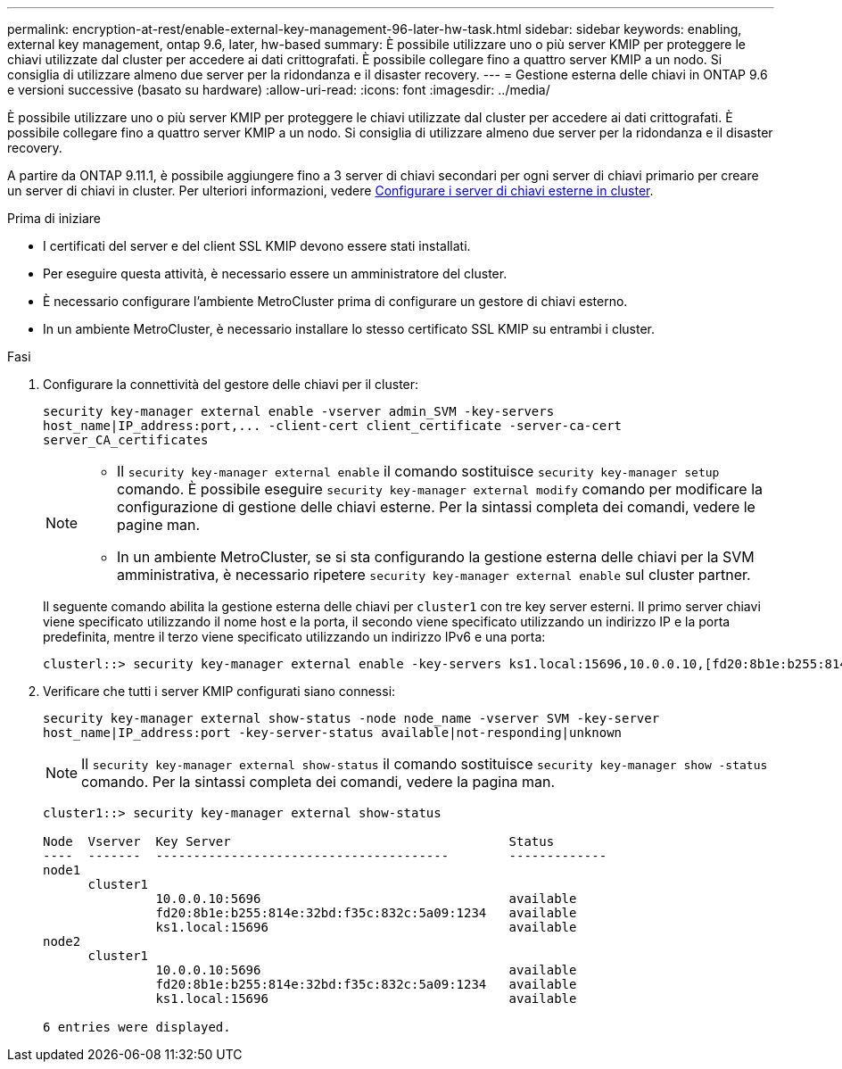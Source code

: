 ---
permalink: encryption-at-rest/enable-external-key-management-96-later-hw-task.html 
sidebar: sidebar 
keywords: enabling, external key management, ontap 9.6, later, hw-based 
summary: È possibile utilizzare uno o più server KMIP per proteggere le chiavi utilizzate dal cluster per accedere ai dati crittografati. È possibile collegare fino a quattro server KMIP a un nodo. Si consiglia di utilizzare almeno due server per la ridondanza e il disaster recovery. 
---
= Gestione esterna delle chiavi in ONTAP 9.6 e versioni successive (basato su hardware)
:allow-uri-read: 
:icons: font
:imagesdir: ../media/


[role="lead"]
È possibile utilizzare uno o più server KMIP per proteggere le chiavi utilizzate dal cluster per accedere ai dati crittografati. È possibile collegare fino a quattro server KMIP a un nodo. Si consiglia di utilizzare almeno due server per la ridondanza e il disaster recovery.

A partire da ONTAP 9.11.1, è possibile aggiungere fino a 3 server di chiavi secondari per ogni server di chiavi primario per creare un server di chiavi in cluster. Per ulteriori informazioni, vedere xref:configure-cluster-key-server-task.html[Configurare i server di chiavi esterne in cluster].

.Prima di iniziare
* I certificati del server e del client SSL KMIP devono essere stati installati.
* Per eseguire questa attività, è necessario essere un amministratore del cluster.
* È necessario configurare l'ambiente MetroCluster prima di configurare un gestore di chiavi esterno.
* In un ambiente MetroCluster, è necessario installare lo stesso certificato SSL KMIP su entrambi i cluster.


.Fasi
. Configurare la connettività del gestore delle chiavi per il cluster:
+
`+security key-manager external enable -vserver admin_SVM -key-servers host_name|IP_address:port,... -client-cert client_certificate -server-ca-cert server_CA_certificates+`

+
[NOTE]
====
** Il `security key-manager external enable` il comando sostituisce `security key-manager setup` comando. È possibile eseguire `security key-manager external modify` comando per modificare la configurazione di gestione delle chiavi esterne. Per la sintassi completa dei comandi, vedere le pagine man.
** In un ambiente MetroCluster, se si sta configurando la gestione esterna delle chiavi per la SVM amministrativa, è necessario ripetere `security key-manager external enable` sul cluster partner.


====
+
Il seguente comando abilita la gestione esterna delle chiavi per `cluster1` con tre key server esterni. Il primo server chiavi viene specificato utilizzando il nome host e la porta, il secondo viene specificato utilizzando un indirizzo IP e la porta predefinita, mentre il terzo viene specificato utilizzando un indirizzo IPv6 e una porta:

+
[listing]
----
clusterl::> security key-manager external enable -key-servers ks1.local:15696,10.0.0.10,[fd20:8b1e:b255:814e:32bd:f35c:832c:5a09]:1234 -client-cert AdminVserverClientCert -server-ca-certs AdminVserverServerCaCert
----
. Verificare che tutti i server KMIP configurati siano connessi:
+
`security key-manager external show-status -node node_name -vserver SVM -key-server host_name|IP_address:port -key-server-status available|not-responding|unknown`

+
[NOTE]
====
Il `security key-manager external show-status` il comando sostituisce `security key-manager show -status` comando. Per la sintassi completa dei comandi, vedere la pagina man.

====
+
[listing]
----
cluster1::> security key-manager external show-status

Node  Vserver  Key Server                                     Status
----  -------  ---------------------------------------        -------------
node1
      cluster1
               10.0.0.10:5696                                 available
               fd20:8b1e:b255:814e:32bd:f35c:832c:5a09:1234   available
               ks1.local:15696                                available
node2
      cluster1
               10.0.0.10:5696                                 available
               fd20:8b1e:b255:814e:32bd:f35c:832c:5a09:1234   available
               ks1.local:15696                                available

6 entries were displayed.
----


